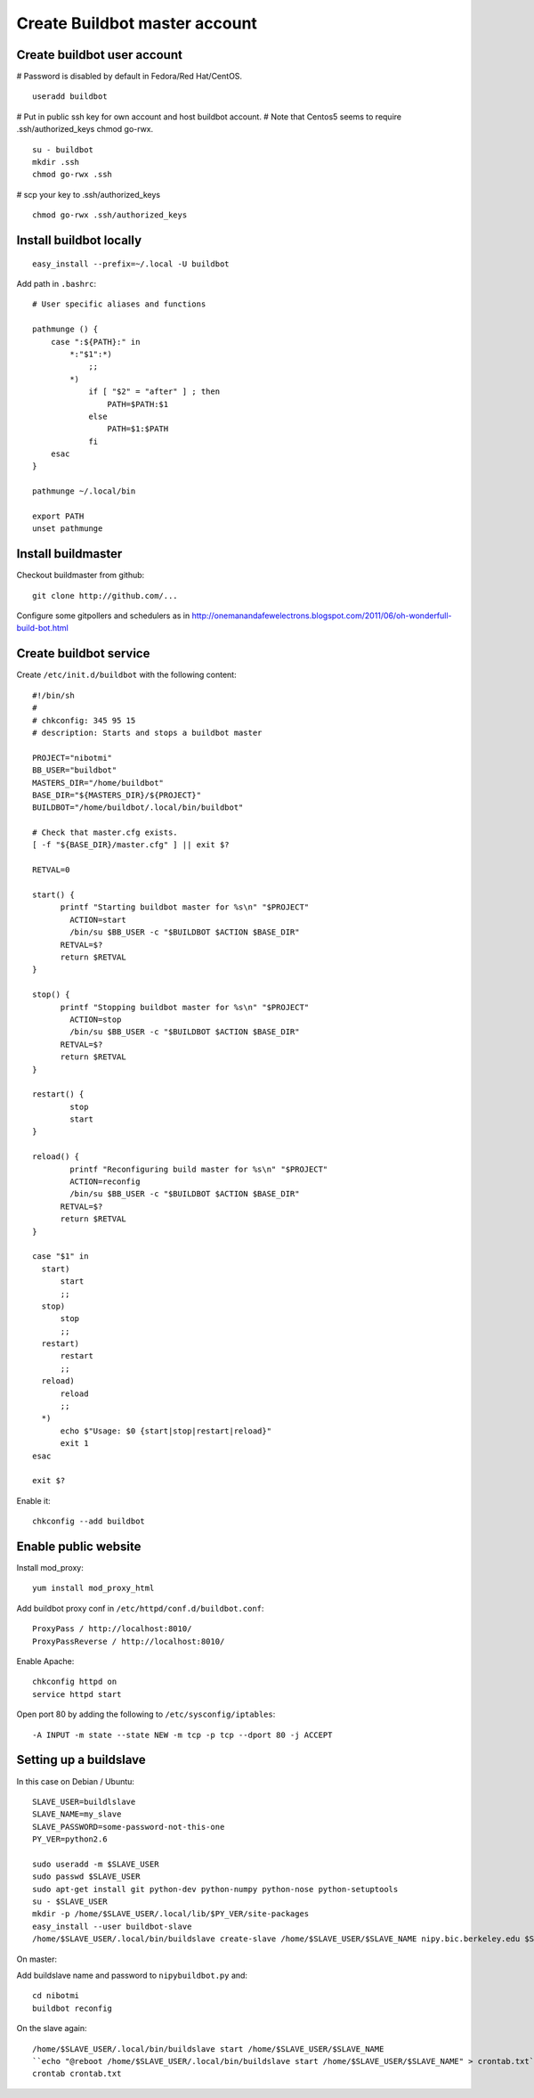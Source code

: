 Create Buildbot master account
==============================

Create buildbot user account
----------------------------

# Password is disabled by default in Fedora/Red Hat/CentOS.

::

  useradd buildbot

# Put in public ssh key for own account and host buildbot account.
# Note that Centos5 seems to require .ssh/authorized_keys chmod go-rwx.

::

  su - buildbot
  mkdir .ssh
  chmod go-rwx .ssh

# scp your key to .ssh/authorized_keys

::

  chmod go-rwx .ssh/authorized_keys

Install buildbot locally
------------------------

::

  easy_install --prefix=~/.local -U buildbot

Add path in ``.bashrc``::

  # User specific aliases and functions
  
  pathmunge () {
      case ":${PATH}:" in
          *:"$1":*)
              ;;
          *)
              if [ "$2" = "after" ] ; then
                  PATH=$PATH:$1
              else
                  PATH=$1:$PATH
              fi
      esac
  }
  
  pathmunge ~/.local/bin
  
  export PATH
  unset pathmunge

Install buildmaster
-------------------

Checkout buildmaster from github::

  git clone http://github.com/...

Configure some gitpollers and schedulers as in
http://onemanandafewelectrons.blogspot.com/2011/06/oh-wonderfull-build-bot.html

Create buildbot service
-----------------------

Create ``/etc/init.d/buildbot`` with the following content::

  #!/bin/sh
  #
  # chkconfig: 345 95 15
  # description: Starts and stops a buildbot master
  
  PROJECT="nibotmi"
  BB_USER="buildbot"
  MASTERS_DIR="/home/buildbot"
  BASE_DIR="${MASTERS_DIR}/${PROJECT}"
  BUILDBOT="/home/buildbot/.local/bin/buildbot"
  
  # Check that master.cfg exists.
  [ -f "${BASE_DIR}/master.cfg" ] || exit $?
  
  RETVAL=0
  
  start() {
  	printf "Starting buildbot master for %s\n" "$PROJECT"
          ACTION=start
          /bin/su $BB_USER -c "$BUILDBOT $ACTION $BASE_DIR"
  	RETVAL=$?
  	return $RETVAL
  }
  
  stop() {
  	printf "Stopping buildbot master for %s\n" "$PROJECT"
          ACTION=stop
          /bin/su $BB_USER -c "$BUILDBOT $ACTION $BASE_DIR"
  	RETVAL=$?
  	return $RETVAL
  }
  
  restart() {
          stop
          start
  }	
  
  reload() {
          printf "Reconfiguring build master for %s\n" "$PROJECT"
          ACTION=reconfig
          /bin/su $BB_USER -c "$BUILDBOT $ACTION $BASE_DIR"
  	RETVAL=$?
  	return $RETVAL
  }	
  
  case "$1" in
    start)
    	start
  	;;
    stop)
    	stop
  	;;
    restart)
    	restart
  	;;
    reload)
    	reload
  	;;
    *)
  	echo $"Usage: $0 {start|stop|restart|reload}"
  	exit 1
  esac
  
  exit $?

Enable it::

  chkconfig --add buildbot

Enable public website
---------------------

Install mod_proxy::

  yum install mod_proxy_html
  
Add buildbot proxy conf in ``/etc/httpd/conf.d/buildbot.conf``::

  ProxyPass / http://localhost:8010/
  ProxyPassReverse / http://localhost:8010/

Enable Apache::

  chkconfig httpd on
  service httpd start

Open port 80 by adding the following to ``/etc/sysconfig/iptables``::

  -A INPUT -m state --state NEW -m tcp -p tcp --dport 80 -j ACCEPT

Setting up a buildslave
-----------------------

In this case on Debian / Ubuntu::

    SLAVE_USER=buildlslave
    SLAVE_NAME=my_slave
    SLAVE_PASSWORD=some-password-not-this-one
    PY_VER=python2.6

    sudo useradd -m $SLAVE_USER
    sudo passwd $SLAVE_USER
    sudo apt-get install git python-dev python-numpy python-nose python-setuptools
    su - $SLAVE_USER
    mkdir -p /home/$SLAVE_USER/.local/lib/$PY_VER/site-packages
    easy_install --user buildbot-slave
    /home/$SLAVE_USER/.local/bin/buildslave create-slave /home/$SLAVE_USER/$SLAVE_NAME nipy.bic.berkeley.edu $SLAVE_NAME $SLAVE_PASSWORD

On master:

Add buildslave name and password to ``nipybuildbot.py`` and::

    cd nibotmi
    buildbot reconfig

On the slave again::

    /home/$SLAVE_USER/.local/bin/buildslave start /home/$SLAVE_USER/$SLAVE_NAME
    ``echo "@reboot /home/$SLAVE_USER/.local/bin/buildslave start /home/$SLAVE_USER/$SLAVE_NAME" > crontab.txt``
    crontab crontab.txt
